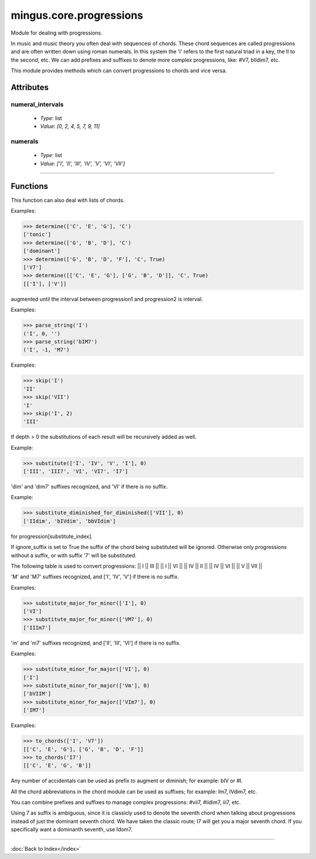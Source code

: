 ========================
mingus.core.progressions
========================

Module for dealing with progressions.

In music and music theory you often deal with sequencesi of chords. These
chord sequences are called progressions and are often written down using
roman numerals. In this system the 'I' refers to the first natural triad in
a key, the II to the second, etc. We can add prefixes and suffixes to denote
more complex progressions, like: #V7, bIIdim7, etc.

This module provides methods which can convert progressions to chords and
vice versa.


Attributes
----------

numeral_intervals
^^^^^^^^^^^^^^^^^

  * *Type*: list
  * *Value*: `[0, 2, 4, 5, 7, 9, 11]`

numerals
^^^^^^^^

  * *Type*: list
  * *Value*: `['I', 'II', 'III', 'IV', 'V', 'VI', 'VII']`

----

Functions
---------



.. function:: determine(chord, key, shorthand=False)

  Determine the harmonic function of chord in key.

This function can also deal with lists of chords.

Examples:

>>> determine(['C', 'E', 'G'], 'C')
['tonic']
>>> determine(['G', 'B', 'D'], 'C')
['dominant']
>>> determine(['G', 'B', 'D', 'F'], 'C', True)
['V7']
>>> determine([['C', 'E', 'G'], ['G', 'B', 'D']], 'C', True)
[['I'], ['V']]



.. function:: interval_diff(progression1, progression2, interval)

  Return the number of half steps progression2 needs to be diminished or
augmented until the interval between progression1 and progression2 is
interval.



.. function:: parse_string(progression)

  Return a tuple (roman numeral, accidentals, chord suffix).

Examples:

>>> parse_string('I')
('I', 0, '')
>>> parse_string('bIM7')
('I', -1, 'M7')



.. function:: skip(roman_numeral, skip=1)

  Skip the given places to the next roman numeral.

Examples:

>>> skip('I')
'II'
>>> skip('VII')
'I'
>>> skip('I', 2)
'III'



.. function:: substitute(progression, substitute_index, depth=0)

  Give a list of possible substitutions for progression[substitute_index].

If depth > 0 the substitutions of each result will be recursively added
as well.

Example:

>>> substitute(['I', 'IV', 'V', 'I'], 0)
['III', 'III7', 'VI', 'VI7', 'I7']



.. function:: substitute_diminished_for_diminished(progression, substitute_index, ignore_suffix=False)

  Substitute a diminished chord for another diminished chord.

'dim' and 'dim7' suffixes recognized, and 'VI' if there is no suffix.

Example:

>>> substitute_diminished_for_diminished(['VII'], 0)
['IIdim', 'bIVdim', 'bbVIdim']



.. function:: substitute_diminished_for_dominant(progression, substitute_index, ignore_suffix=False)



.. function:: substitute_harmonic(progression, substitute_index, ignore_suffix=False)

  Do simple harmonic substitutions. Return a list of possible substitions
for progression[substitute_index].

If ignore_suffix is set to True the suffix of the chord being
substituted will be ignored. Otherwise only progressions without a
suffix, or with suffix '7' will be substituted.

The following table is used to convert progressions:
|| I || III ||
|| I || VI ||
|| IV || II ||
|| IV || VI ||
|| V || VII ||



.. function:: substitute_major_for_minor(progression, substitute_index, ignore_suffix=False)

  Substitute major chords for their minor equivalent.

'M' and 'M7' suffixes recognized, and ['I', 'IV', 'V'] if there is no
suffix.

Examples:

>>> substitute_major_for_minor(['I'], 0)
['VI']
>>> substitute_major_for_minor(['VM7'], 0)
['IIIm7']



.. function:: substitute_minor_for_major(progression, substitute_index, ignore_suffix=False)

  Substitute minor chords for its major equivalent.

'm' and 'm7' suffixes recognized, and ['II', 'III', 'VI'] if there is no
suffix.

Examples:

>>> substitute_minor_for_major(['VI'], 0)
['I']
>>> substitute_minor_for_major(['Vm'], 0)
['bVIIM']
>>> substitute_minor_for_major(['VIm7'], 0)
['IM7']



.. function:: to_chords(progression, key=C)

  Convert a list of chord functions or a string to a list of chords.

Examples:

>>> to_chords(['I', 'V7'])
[['C', 'E', 'G'], ['G', 'B', 'D', 'F']]
>>> to_chords('I7')
[['C', 'E', 'G', 'B']]

Any number of accidentals can be used as prefix to augment or diminish;
for example: bIV or #I.

All the chord abbreviations in the chord module can be used as suffixes;
for example: Im7, IVdim7, etc.

You can combine prefixes and suffixes to manage complex progressions:
#vii7, #iidim7, iii7, etc.

Using 7 as suffix is ambiguous, since it is classicly used to denote the
seventh chord when talking about progressions instead of just the
dominant seventh chord. We have taken the classic route; I7 will get
you a major seventh chord. If you specifically want a dominanth seventh,
use Idom7.



.. function:: tuple_to_string(prog_tuple)

  Create a string from tuples returned by parse_string.

----

:doc:`Back to Index</index>`
